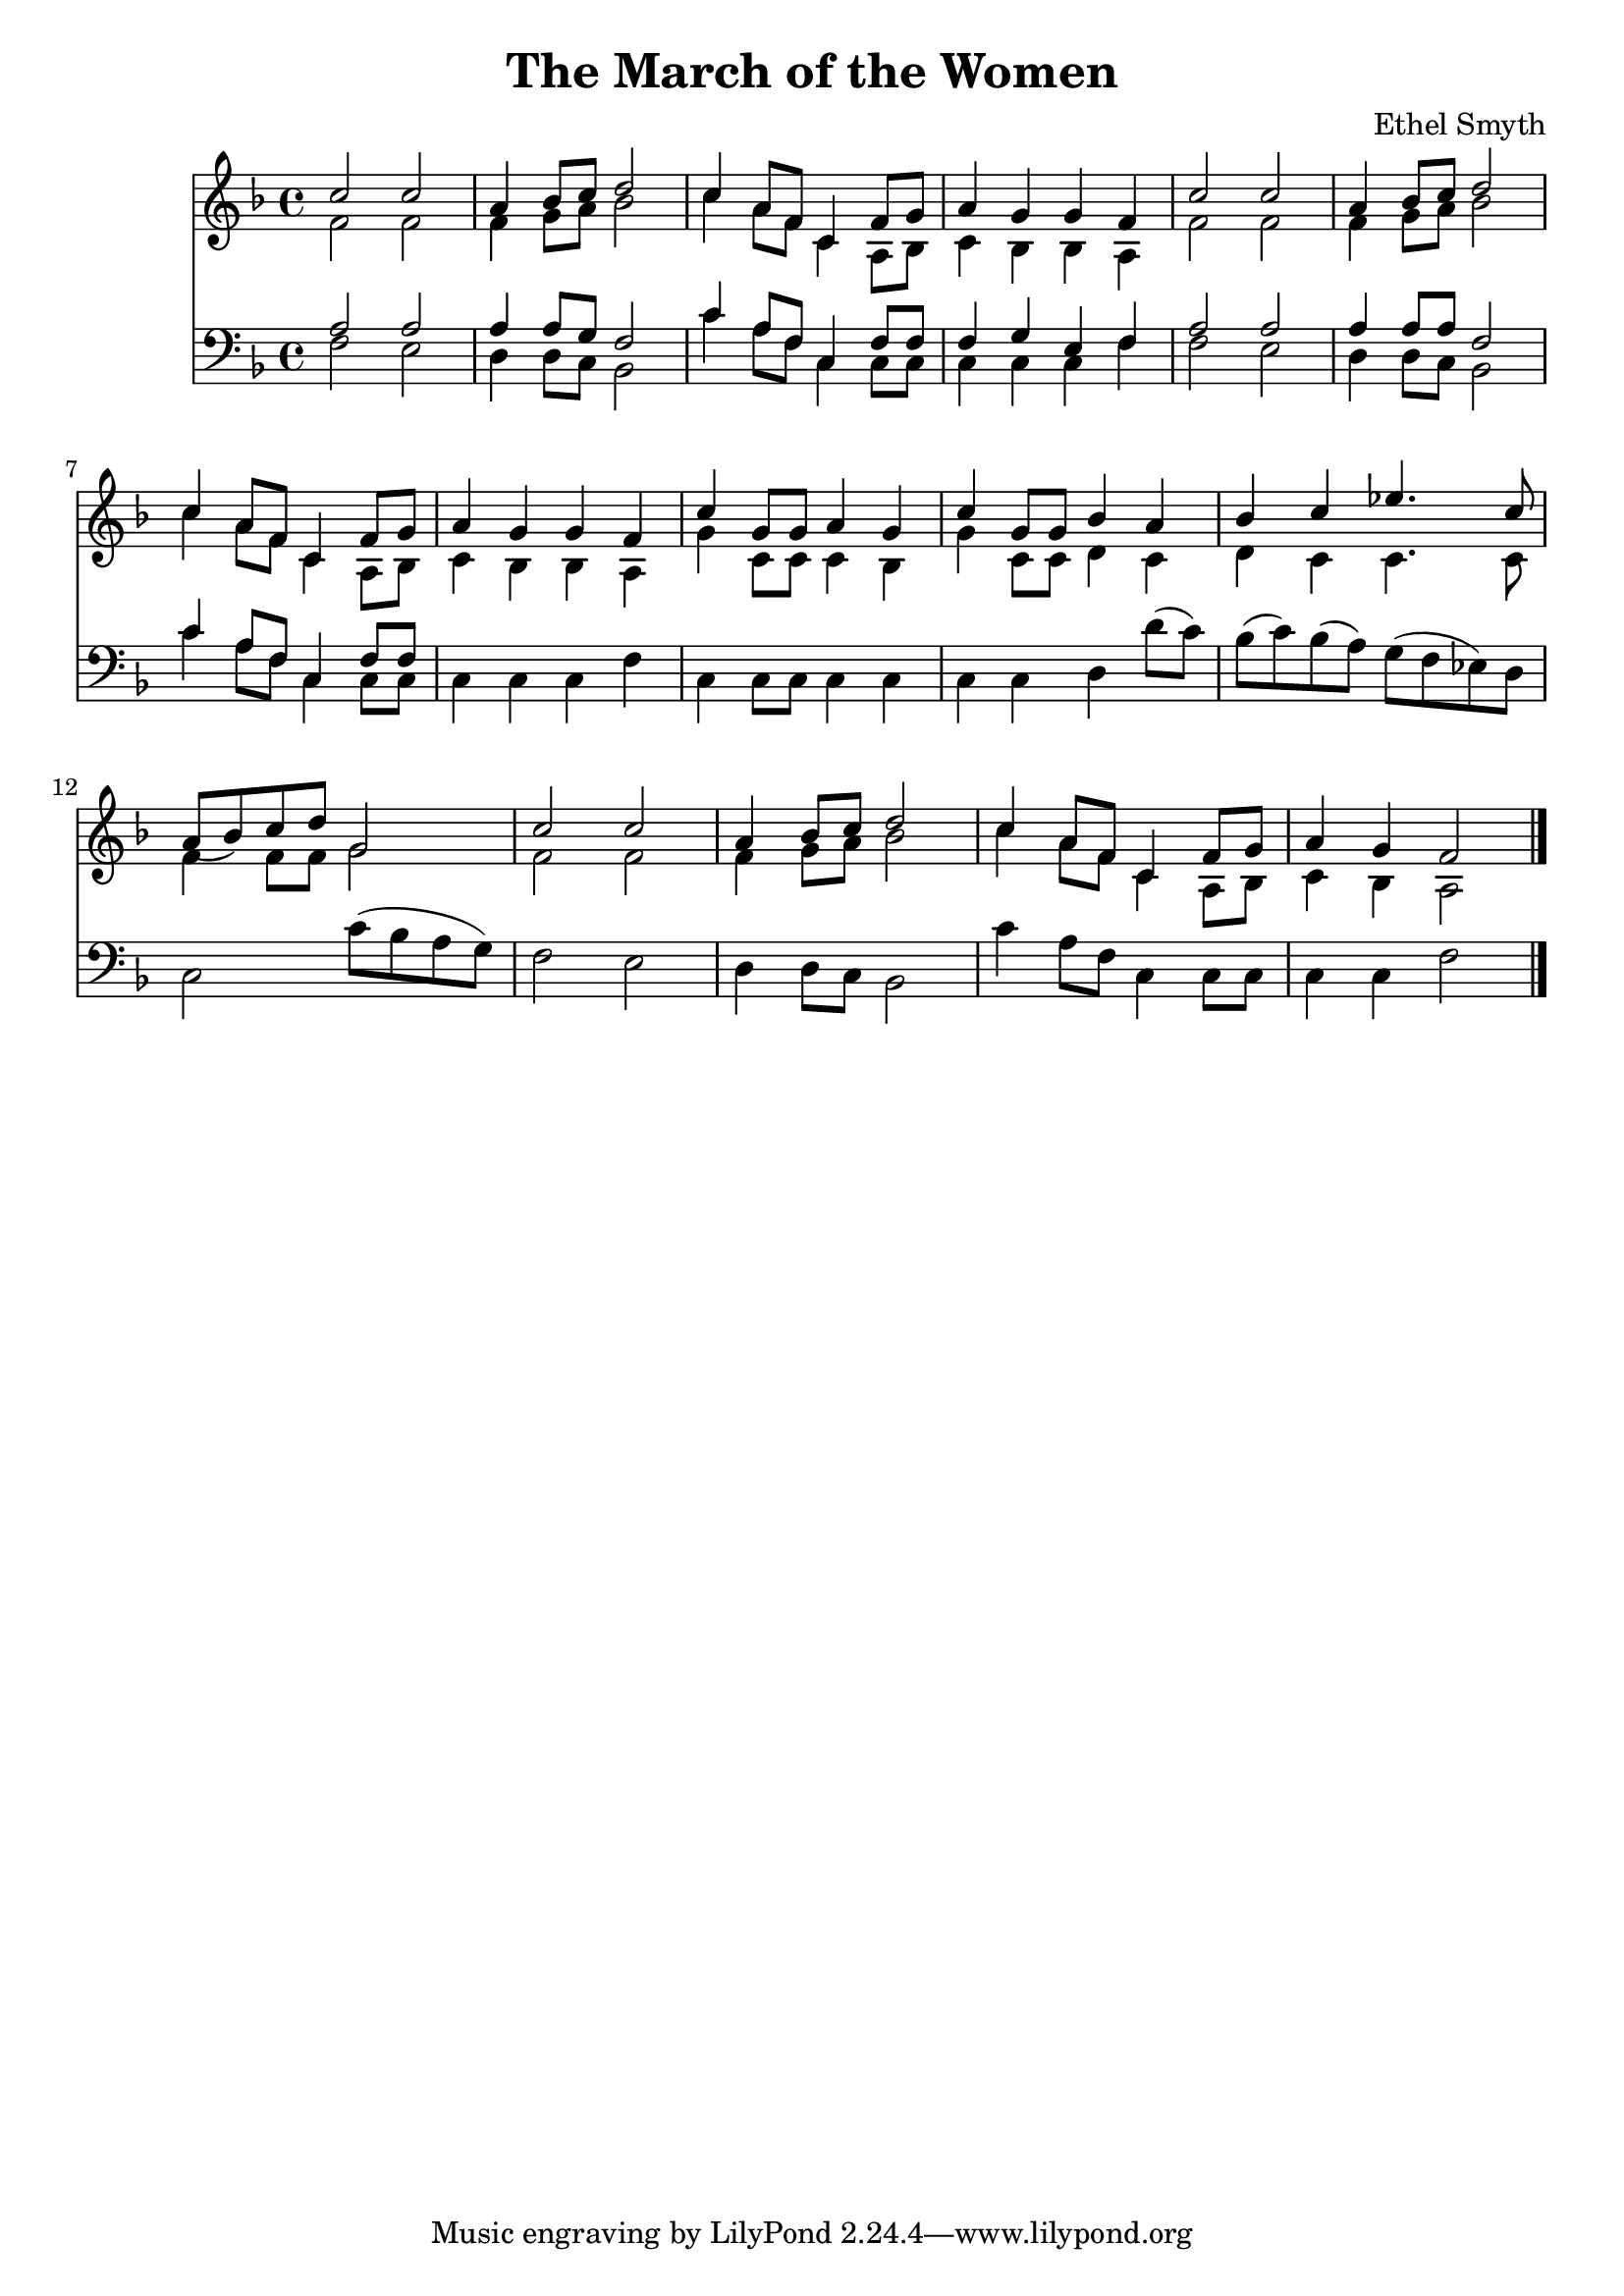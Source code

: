 \header {
  title = "The March of the Women"
  composer = "Ethel Smyth"
}

\score {
<<
  \new Staff {
    \new Voice = "one" {
    \clef treble \time 4/4 \key f \major 
      
        <<
        \new Voice="one" {
        \relative c'' {
          \stemUp
          c2 c | 
          a4 bes8 c d2 | 
          c4 a8 f c4 f8 g | 
          a4 g g f | 
          c'2 c | 
          a4 bes8 c d2 | 
          c4 a8 f c4 f8 g | 
          a4 g g f | 
          c'4 g8 g a4 g | 
          c4 g8 g bes4 a | 
          bes4 c ees4. c8 | 
          a8( bes) c d g,2 | 
          c2 c | 
          a4 bes8 c d2 | 
          c4 a8 f c4 f8 g | 
          a4 g f2 
          \bar "|."
        }
        }
        \new Voice="two" {
          \stemDown 
          \relative c' {
            f2 f | 
            f4 g8 a bes2 | 
            c4 a8 f c4 a8 bes | 
            c4 bes bes a | 
            f'2 f | 
            f4 g8 a bes2 | 
            c4 a8 f c4 a8 bes | 
            c4 bes bes a | 
            g'4 c,8 c c4 bes | 
            g'4 c,8 c d4 c | 
            d4 c c4. c8 | 
            f4 f8 f g2 | 
            f2 f | 
            f4 g8 a bes2 | 
            c4 a8 f c4 a8 bes | 
            c4 bes a2 
          }
        }
        
        >>
      
      
    }
   
  }
   


\new Staff {
  \clef bass \time 4/4 \key f \major
  \relative c {
    <<
    \new Voice="three" {
    \stemUp
      a'2 a | 
      a4 a8 g8 f2 | 
      c'4 a8 f c4 f8 f
      f4 g e f | 
      a2 a | 
      a4 a8 a f2 |
      c'4 a8 f c4 f8 f | 


    }
    \new Voice="four" {
    \stemDown
      f2 e | 
      d4 d8 c8 bes2 | 
      c'4 a8 f c4 c8 c | 
      c4 c c f | 
      f2 e | 
      d4 d8 c bes2 | 
      c'4 a8 f c4 c8 c | 
      c4 c c f | 
      c4 c8 c8 c4 c4 | 
      c4 c4 d d'8( c) | 
      bes8( c) bes( a) g( f ees) d | 
      c2 c'8( bes a g) | 
      f2 e | 
      d4 d8 c bes2 | 
      c'4 a8 f c4 c8 c | 
      c4 c f2  
      
      
          }
    >>


  }
}
>>
  \layout {}
  \midi {}
}



%{
\new Lyrics \lyricsto "one" {
   \set stanza = #"1. "
      Shout, shout, up with your song! 
      Cry with the wind, for the dawn is brea -- king;
      March, march, swing you a -- long,
      Wind blows our ban -- ner and hope is wa -- king.
      Song with its sto -- ry
      dreams with their glo -- ry 
      Lo! they call, and glad is their words! 
      Loud, and lou -- der it swells, 
      Thun -- der of free -- dom, the voice of "the Lord!"
    }
    \new Lyrics \lyricsto "one" {
    \set stanza = #"2. "
      Long, long, we in the past, 
      Co -- werded in dread from the light of hea -- ven,
      Strong, strong, stand we at last, 
      Fear -- less in faith and with sight new gi -- ven.
      Strength with its beau -- ty, Life with its beau -- ty,
      Hear the voice, oh hear and o -- bey!
      These, these bec -- kon us on! 
      O -- pen your eyes to the blaze of day.  
    }
    \new Lyrics \lyricsto "one" {
    \set stanza = #"3. "
      Com -- rades, ye who have dared
      First in the bat -- tle to strive and sor -- row! 
      Scorned, spurned nought have ye cared,
      Rai -- sing your eyes to a wi -- der mar -- row. 
      Ways that are wea -- ry, days that are drea -- ry
      Toil and pain by faith ye have borne; 
      Hail, hail vic -- tors ye stand, 
      Wea -- ring the wreath that the brave have worn! 
    }
    \new Lyrics \lyricsto "one" {
    \set stanza = #"4. "
      Life, strife these two are one, 
      Naught can ye win but by faith and da -- ring. 
      On, on that ye have done 
      But for the work of to -- day pre -- pa -- ring. 
      Firm in re -- li -- ance, laugh in de -- fi -- ance, 
      Laugh in hope, for sure is the end 
      March, march ma -- ny as one 
      Shoul -- der to shoul -- der and firend to friend. 
    }
    %}